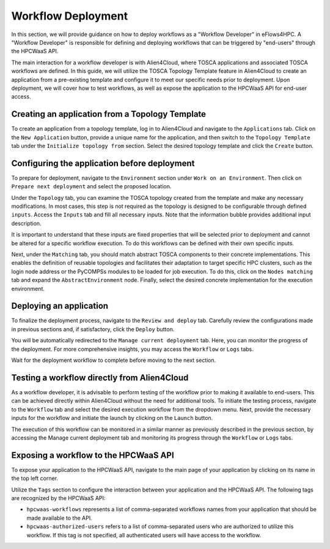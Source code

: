 Workflow Deployment
===================

In this section, we will provide guidance on how to deploy workflows as a "Workflow Developer" in eFlows4HPC.
A "Workflow Developer" is responsible for defining and deploying workflows that can be triggered by "end-users" through the HPCWaaS API.

The main interaction for a workflow developer is with Alien4Cloud, where TOSCA applications and associated TOSCA workflows are defined.
In this guide, we will utilize the TOSCA Topology Template feature in Alien4Cloud to create an application from a pre-existing template
and configure it to meet our specific needs prior to deployment. Upon deployment, we will cover how to test workflows, as well as expose
the application to the HPCWaaS API for end-user access.

Creating an application from a Topology Template
------------------------------------------------

To create an application from a topology template, log in to Alien4Cloud and navigate to the ``Applications`` tab. Click on the
``New Application`` button, provide a unique name for the application, and then switch to the ``Topology Template`` tab under the
``Initialize topology from`` section. Select the desired topology template and click the ``Create`` button.

Configuring the application before deployment
---------------------------------------------

To prepare for deployment, navigate to the ``Environment`` section under ``Work on an Environment``. Then click on ``Prepare next deployment``
and select the proposed location.

Under the ``Topology`` tab, you can examine the TOSCA topology created from the template and make any necessary modifications.
In most cases, this step is not required as the topology is designed to be configurable through defined ``inputs``.
Access the ``Inputs`` tab and fill all necessary inputs. Note that the information bubble provides additional input description.

It is important to understand that these inputs are fixed properties that will be selected prior to deployment and cannot be altered
for a specific workflow execution. To do this workflows can be defined with their own specific inputs.

Next, under the ``Matching`` tab, you should match abstract TOSCA components to their concrete implementations.
This enables the definition of reusable topologies and facilitates their adaptation to target specific HPC clusters, such as the login
node address or the PyCOMPSs modules to be loaded for job execution.
To do this, click on the ``Nodes matching`` tab and expand the ``AbstractEnvironment`` node.
Finally, select the desired concrete implementation for the execution environment.

Deploying an application
------------------------

To finalize the deployment process, navigate to the ``Review and deploy`` tab. Carefully review the configurations made in previous sections and,
if satisfactory, click the ``Deploy`` button.

You will be automatically redirected to the ``Manage current deployment`` tab. Here, you can monitor the progress of the deployment.
For more comprehensive insights, you may access the ``Workflow`` or ``Logs`` tabs.

Wait for the deployment workflow to complete before moving to the next section.

Testing a workflow directly from Alien4Cloud
--------------------------------------------

As a workflow developer, it is advisable to perform testing of the workflow prior to making it available to end-users.
This can be achieved directly within Alien4Cloud without the need for additional tools.
To initiate the testing process, navigate to the ``Workflow`` tab and select the desired execution workflow from the dropdown menu.
Next, provide the necessary inputs for the workflow and initiate the launch by clicking on the ``Launch`` button.

The execution of this workflow can be monitored in a similar manner as previously described in the previous section,
by accessing the Manage current deployment tab and monitoring its progress through the ``Workflow`` or ``Logs`` tabs.

Exposing a workflow to the HPCWaaS API
--------------------------------------

To expose your application to the HPCWaaS API, navigate to the main page of your application by clicking on its name in the top left corner.

Utilize the ``Tags`` section to configure the interaction between your application and the HPCWaaS API.
The following tags are recognized by the HPCWaaS API:

* ``hpcwaas-workflows`` represents a list of comma-separated workflows names from your application that should be made available to the API.

* ``hpcwaas-authorized-users`` refers to a list of comma-separated users who are authorized to utilize this workflow.
  If this tag is not specified, all authenticated users will have access to the workflow.

